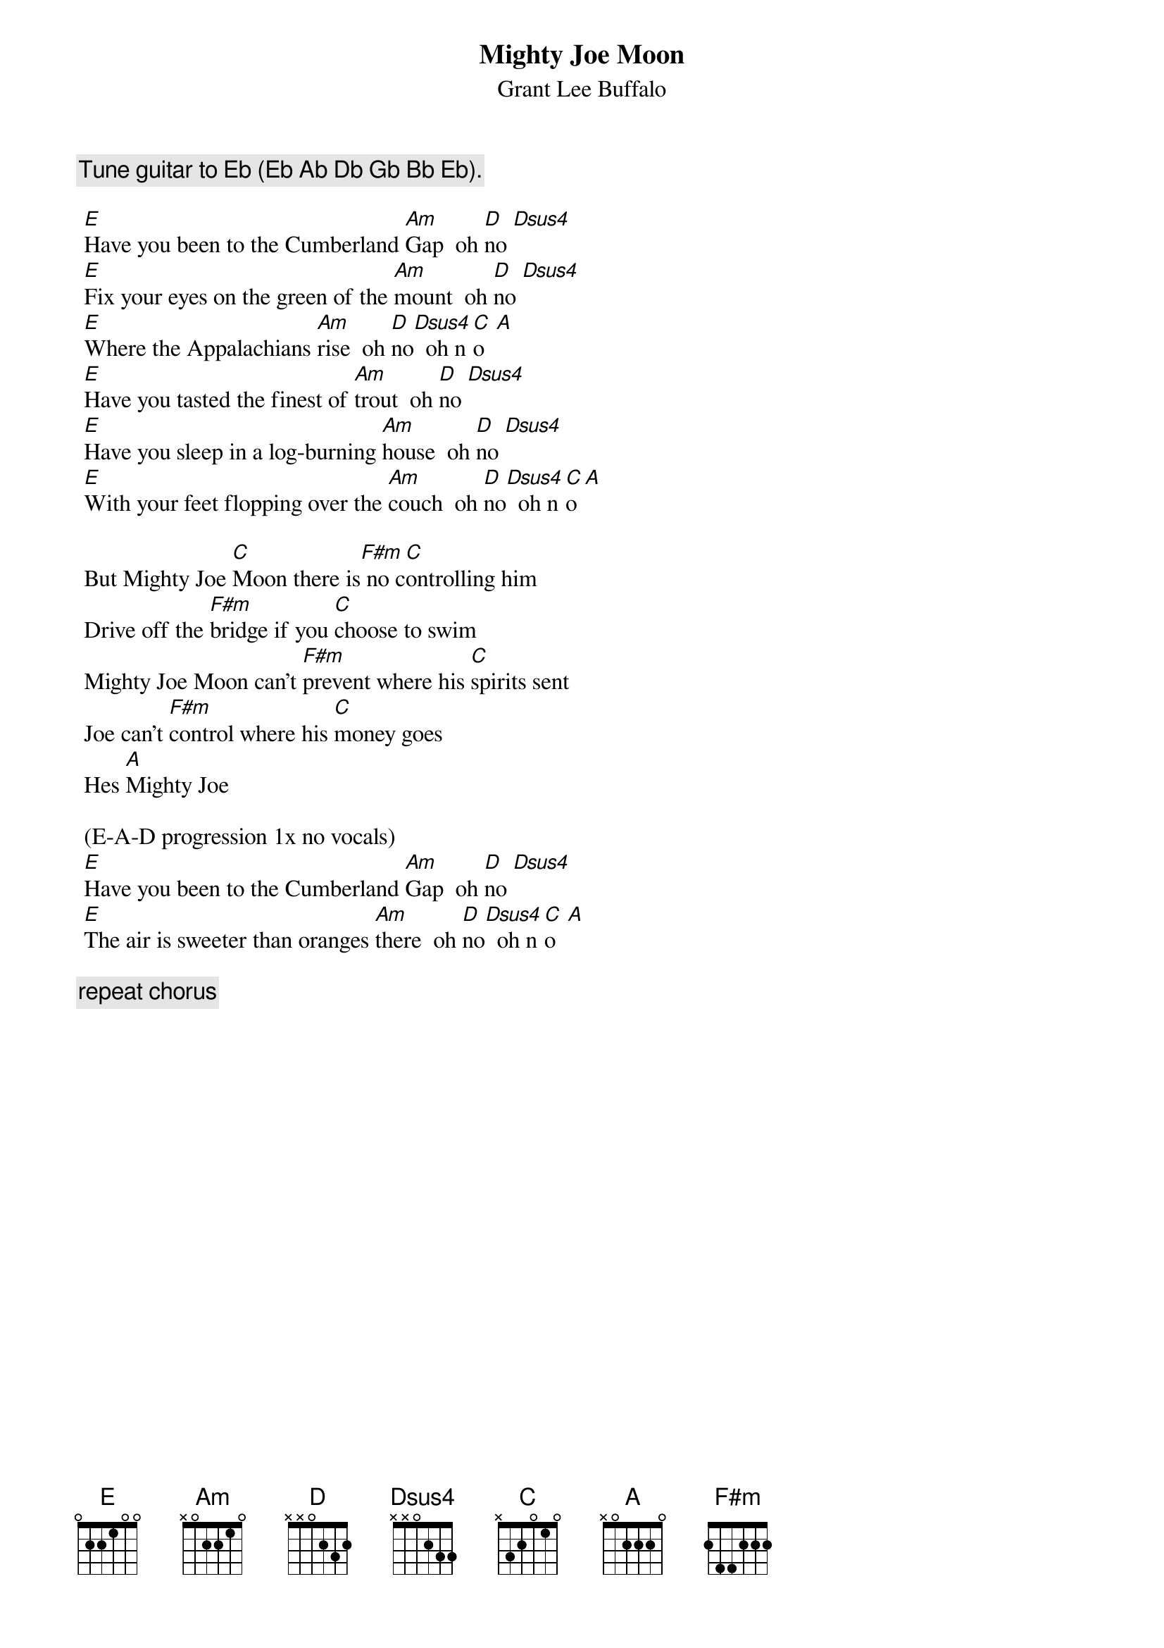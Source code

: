 # From: jeffnmoe@mcs.com
{t:Mighty Joe Moon}
{st:Grant Lee Buffalo}

 {c:Tune guitar to Eb (Eb Ab Db Gb Bb Eb).}
 
 [E]Have you been to the Cumberland [Am]Gap  oh [D]no [Dsus4]       
 [E]Fix your eyes on the green of the [Am]mount  oh [D]no [Dsus4]      
 [E]Where the Appalachians [Am]rise  oh [D]no[Dsus4]  oh n[C]o  [A]  
 [E]Have you tasted the finest of [Am]trout  oh [D]no [Dsus4]     
 [E]Have you sleep in a log-burning [Am]house  oh [D]no [Dsus4]     
 [E]With your feet flopping over the [Am]couch  oh [D]no[Dsus4]  oh n[C]o[A]
 
 But Mighty Joe [C]Moon there is[F#m] no c[C]ontrolling him
 Drive off the [F#m]bridge if you [C]choose to swim
 Mighty Joe Moon can't [F#m]prevent where his [C]spirits sent
 Joe can't [F#m]control where his [C]money goes
 Hes [A]Mighty Joe
 
 (E-A-D progression 1x no vocals)
 [E]Have you been to the Cumberland [Am]Gap  oh [D]no [Dsus4]      
 [E]The air is sweeter than oranges [Am]there  oh [D]no[Dsus4]  oh n[C]o  [A]   
 
 {c:repeat chorus}
